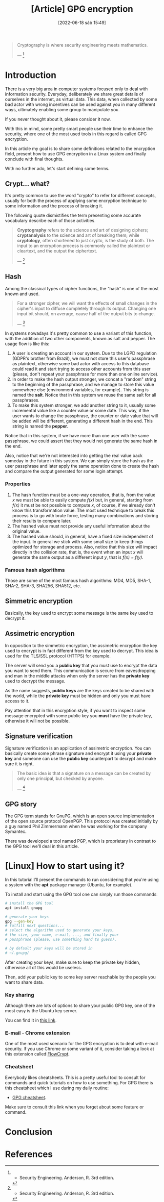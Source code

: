 :PROPERTIES:
:ID:       379d7da1-13cf-490a-8015-8de58be3fd59
:END:
#+title: [Article] GPG encryption
#+date: [2022-06-18 sáb 15:49]

#+begin_quote
Cryptography is where security engineering meets mathematics.

--- [1]
#+end_quote

* Introduction

There is a very big area in computer systems focused only to deal with
information security. Everyday, deliberately we share great details of ourselves
in the internet, as virtual data. This data, when collected by some bad actor
with wrong incentives can be used against you in many different ways, ultimately
enabling some group to manipulate you.

If you never thought about it, please consider it now.

With this in mind, some pretty smart people use their time to enhance the
security, where one of the most used tools in this regard is called GPG
encryption.

In this article my goal is to share some definitions related to the encryption
field, present how to use GPG encryption in a Linux system and finally conclude
with final thoughts.

With no further ado, let's start defining some terms.

** Crypt... what?

It's pretty common to use the word "crypto" to refer for different concepts,
usually for both the process of applying some encryption technique to some
information and the process of breaking it.

The following quote dismistifies the term presenting some accurate vocabulary
describe each of those activities.

#+begin_quote
*Cryptography* refers to the science and art of designing ciphers;
*cryptanalysis* to the science and art of breaking them; while *cryptology*,
often shortened to just crypto, is the study of both. The input to an encryption
process is commonly called the plaintext or cleartext, and the output the
ciphertext.

--- [1]
#+end_quote
   
** Hash

Among the classical types of cipher functions, the "hash" is one of the most
known and used.
   
#+begin_quote
For a stronger cipher, we will want the effects of small changes in the cipher's
input to diffuse completely through its output. Changing one input bit should,
on average, cause half of the output bits to change.

--- [1]
#+end_quote

In systems nowadays it's pretty common to use a variant of this function, with
the addition of two other components, known as salt and pepper. The usage flow
is like this:

1. A user is creating an account in our system. Due to the LGPD regulation
   (GDPR's brother from Brazil), we must not store this user's passphrase as
   plaintext, otherwise some bad actor with access to this database could read
   it and start trying to access other accounts from this user (please, don't
   repeat your passphrase for more than one online service).
2. In order to make the hash output stronger, we concat a "random" string to the
   beginning of the passphrase, and we manage to store this value somewhere else
   (environment variables, for example). This string is named the *salt*. Notice
   that in this system we reuse the same salt for all passphrases.
3. To make this system stronger, we add another string to it, usually some
   incremental value like a counter value or some date. This way, if the user
   wants to change the passphrase, the counter or date value that will be added
   will be different, generating a different hash in the end. This string is
   named the *pepper*.

Notice that in this system, if we have more than one user with the same
passphrase, we could assert that they would not generate the same hash in the
end.

Also, notice that we're not interested into getting the real value back someday
in the future in this system. We can simply store the hash as the user
passphrase and later apply the same operation done to create the hash and
compare the output generated for some login attempt.

*** Properties

1. The hash function must be a one-way operation, that is, from the value /x/ we
   must be able to easily compute /f(x)/ but, in general, starting from /f(x)/
   it must be not possible to compute /x/, of course, if we already don't know
   this transformation value. The most used technique to break this process is
   to go with brute force, testing many combinations and storing their results
   to compare later.
2. The hashed value must not provide any useful information about the original
   value.
3. The hashed value should, in general, have a fixed size independent of the
   input. In general we stick with some small size to keep things optimized for
   storage and process. Also, notice that this size will impact directly in the
   collision rate, that is, the event when an input /x/ will generate the same
   output as a different input /y/, that is /f(x) = f(y)/.

*** Famous hash algorithms

Those are some of the most famous hash algorithms: MD4, MD5, SHA-1, SHA-2,
SHA-3, SHA256, SHA512, etc.

** Simmetric encryption

Basically, the key used to encrypt some message is the same key used to decrypt
it.
   
** Assimetric encryption

In opposition to the simmetric encryption, the assimetric encryption the key
used to encrypt is in fact different from the key used to decrypt. This idea is
used for the TLS/SSL protocol (HTTPS) for example.

The server will send you a *public key* that you must use to encrypt the data
you want to send them. This communication is secure from eavesdropping and man
in the middle attacks when only the server has the *private key* used to decrypt
the message.

As the name suggests, *public keys* are the keys created to be shared with the
world, while the *private key* must be hidden and only you must have access to
it.

Pay attention that in this encryption style, if you want to inspect some message
encrypted with some public key you *must* have the private key, otherwise it
will not be possible.

** Signature verification

Signature verification is an application of assimetric encryption. You can
basically create some phrase signature and encrypt it using your *private key*
and someone can use the *public key* counterpart to decrypt and make sure it is
right.

#+begin_quote
  The basic idea is that a signature on a message can be created by only one
  principal, but checked by anyone.

  --- [1]
#+end_quote

** GPG story

The GPG term stands for GnuPG, which is an open source implementation of the
open source protocol OpenPGP. This protocol was created initially by a guy named
Phil Zimmermann when he was working for the company Symantec.

There was developed a tool named PGP, which is proprietary in contrast to the
GPG tool we'll deal in this article.

* [Linux] How to start using it?

In this tutorial I'll present the commands to run considering that you're using
a system with the *apt* package manager (Ubuntu, for example).

To install and start using the GPG tool one can simply run those commands:

#+begin_src bash
  # install the GPG tool
  apt install gnupg

  # generate your keys
  gpg --gen-key
  # fulfill next questions...
  # select the algorithm used to generate your keys,
  # the size, your name, e-mail, ..., and finally your
  # passphrase (please, use something hard to guess).

  # by default your keys will be stored in
  # ~/.gnupg/
#+end_src

After creating your keys, make sure to keep the private key hidden, otherwise
all of this would be useless.

Then, add your public key to some key server reachable by the people you want to
share data.

*** Key sharing

Although there are lots of options to share your public GPG key, one of the most
easy is the Ubuntu key server.

You can find it in [[https://keyserver.ubuntu.com/][this link]].

*** E-mail - Chrome extension

One of the most used scenario for the GPG encryption is to deal with e-mail
security. If you use Chrome or some variant of it, consider taking a look at
this extension called [[https://chrome.google.com/webstore/detail/flowcrypt-encrypt-gmail-w/bnjglocicdkmhmoohhfkfkbbkejdhdgc?hl=en-US][FlowCrypt]].

*** Cheatsheet

Everybody likes cheatsheets. This is a pretty useful tool to consult for
commands and quick tutorials on how to use something. For GPG there is this
cheatsheet which I use during my daily routine:

+ [[http://irtfweb.ifa.hawaii.edu/~lockhart/gpg/][GPG cheatsheet]].

Make sure to consult this link when you forget about some feature or command.

* Conclusion

* References

[1] - Security Engineering. Anderson, R. 3rd edition.
[2] - [[https://www.gnupg.org/][GnuPG official site]].
[3] - [[https://en.wikipedia.org/wiki/GNU_Privacy_Guard][GNU Privacy Guard. Wikipedia]].
[4] - [[https://latacora.micro.blog/2019/07/16/the-pgp-problem.html][The PGP Problem. Latacora]].
